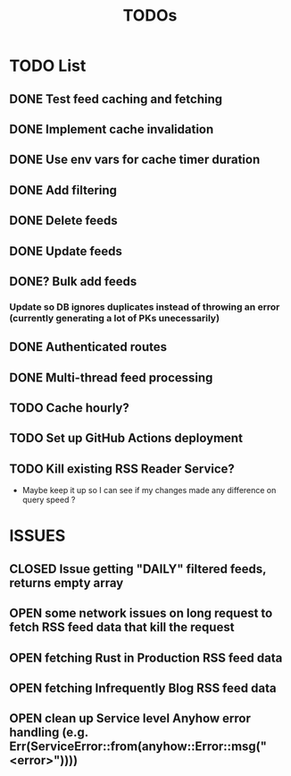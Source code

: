 #+TITLE: TODOs

* TODO List
** DONE Test feed caching and fetching
** DONE Implement cache invalidation
** DONE Use env vars for cache timer duration
** DONE Add filtering
** DONE Delete feeds
** DONE Update feeds
** DONE? Bulk add feeds
*** Update so DB ignores duplicates instead of throwing an error (currently generating a lot of PKs unecessarily)
** DONE Authenticated routes
** DONE Multi-thread feed processing
** TODO Cache hourly?
** TODO Set up GitHub Actions deployment
** TODO Kill existing RSS Reader Service?
  - Maybe keep it up so I can see if my changes made any difference on query speed ?

* ISSUES
** CLOSED Issue getting "DAILY" filtered  feeds, returns empty array
** OPEN some network issues on long request to fetch RSS feed data that kill the request
** OPEN fetching Rust in Production RSS feed data
** OPEN fetching Infrequently Blog RSS feed data
** OPEN clean up Service level Anyhow error handling (e.g. Err(ServiceError::from(anyhow::Error::msg("<error>"))))
